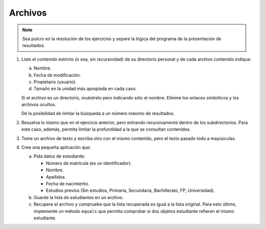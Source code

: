 .. _ej-archivos:

Archivos
========

.. note:: Sea pulcro en la resolución de los ejercicios y separe la lógica del
   programa de la presentación de resultados.

   .. _ej-archivos_1:

#. Liste el contenido estricto (o sea, sin recursividad) de su directorio
   personal y de cada archivo contenido indique:

   a. Nombre.
   b. Fecha de modificación.
   c. Propietario (usuario).
   d. Tamaño en la unidad más apropiada en cada caso.

   Si el archivo es un directorio, muéstrelo pero indicando sólo el nombre.
   Elimine los enlaces simbólicos y los archivos ocultos.

   Dé la posibilidad de limitar la búsqueda a un número máximo de resultados.

#. Resuelva lo mismo que en el ejercicio anterior, pero entrando recursivamente
   dentro de los subdirectorios. Para este caso, además, permita limitar la
   profundidad a la que se consultan contenidos.

#. Tome un archivo de texto y escriba otro con el mismo contenido, pero el
   texto pasado todo a mayúsculas.

   .. _ej-archivos_4:

#. Cree una pequeña aplicación que:

   a. Pida datos de estudiante:

      + Número de matrícula (es un identificador).
      + Nombre.
      + Apellidos.
      + Fecha de nacimiento.
      + Estudios previos (Sin estudios, Primaria, Secundaria, Bachillerato, FP, Universidad).

   b. Guarde la lista de estudiantes en un archivo.
   c. Recupere el archivo y compruebe que la lista recuperada es igual a la
      lista original. Para esto último, implemente un método ``equals`` que
      permita comprobar si dos objetos estudiante refieren el mismo estudiante.
